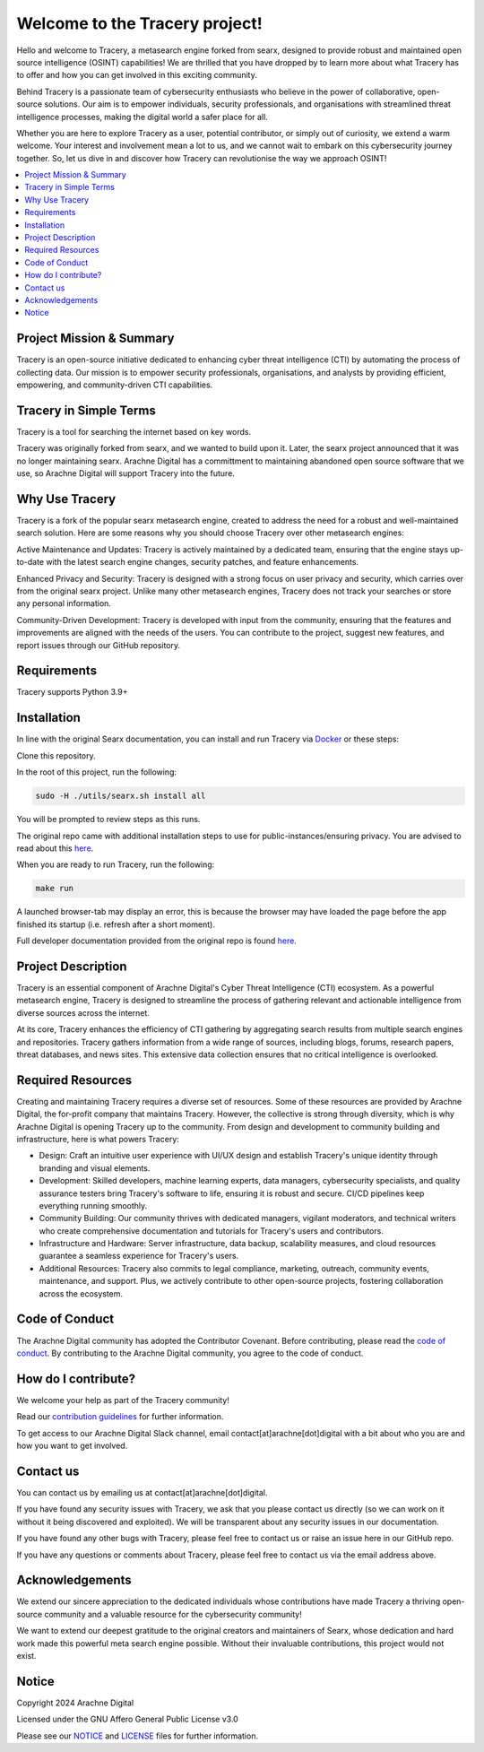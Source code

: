 
.. SPDX-License-Identifier: AGPL-3.0-or-later


*******************************
Welcome to the Tracery project!
*******************************

Hello and welcome to Tracery, a metasearch engine forked from searx, designed to provide robust and maintained open source intelligence (OSINT) capabilities! We are thrilled that you have dropped by to learn more about what Tracery has to offer and how you can get involved in this exciting community.

Behind Tracery is a passionate team of cybersecurity enthusiasts who believe in the power of collaborative, open-source solutions. Our aim is to empower individuals, security professionals, and organisations with streamlined threat intelligence processes, making the digital world a safer place for all.

Whether you are here to explore Tracery as a user, potential contributor, or simply out of curiosity, we extend a warm welcome. Your interest and involvement mean a lot to us, and we cannot wait to embark on this cybersecurity journey together. So, let us dive in and discover how Tracery can revolutionise the way we approach OSINT!

.. contents::
   :depth: 2
   :local:

Project Mission & Summary
#########################

Tracery is an open-source initiative dedicated to enhancing cyber threat intelligence (CTI) by automating the process of collecting data. Our mission is to empower security professionals, organisations, and analysts by providing efficient, empowering, and community-driven CTI capabilities.

Tracery in Simple Terms
#######################

Tracery is a tool for searching the internet based on key words.

Tracery was originally forked from searx, and we wanted to build upon it. Later, the searx project announced that it was no longer maintaining searx. Arachne Digital has a committment to maintaining abandoned open source software that we use, so Arachne Digital will support Tracery into the future.

Why Use Tracery
###############

Tracery is a fork of the popular searx metasearch engine, created to address the need for a robust and well-maintained search solution. Here are some reasons why you should choose Tracery over other metasearch engines:

Active Maintenance and Updates: Tracery is actively maintained by a dedicated team, ensuring that the engine stays up-to-date with the latest search engine changes, security patches, and feature enhancements.

Enhanced Privacy and Security: Tracery is designed with a strong focus on user privacy and security, which carries over from the original searx project. Unlike many other metasearch engines, Tracery does not track your searches or store any personal information.

Community-Driven Development: Tracery is developed with input from the community, ensuring that the features and improvements are aligned with the needs of the users. You can contribute to the project, suggest new features, and report issues through our GitHub repository.

Requirements
############

Tracery supports Python 3.9+

Installation
############

In line with the original Searx documentation, you can install and run Tracery via `Docker <https://searx.github.io/searx/admin/installation-docker.html#installation-docker>`_ or these steps:

Clone this repository.

In the root of this project, run the following:

.. code-block::

   sudo -H ./utils/searx.sh install all

You will be prompted to review steps as this runs.

The original repo came with additional installation steps to use for public-instances/ensuring privacy. You are advised to read about this `here <https://searx.github.io/searx/admin/installation.html>`_.

When you are ready to run Tracery, run the following:

.. code-block::

   make run

A launched browser-tab may display an error, this is because the browser may have loaded the page before the app finished its startup (i.e. refresh after a short moment).

Full developer documentation provided from the original repo is found `here <https://searx.github.io/searx/dev/index.html>`_.

Project Description
###################

Tracery is an essential component of Arachne Digital's Cyber Threat Intelligence (CTI) ecosystem. As a powerful metasearch engine, Tracery is designed to streamline the process of gathering relevant and actionable intelligence from diverse sources across the internet. 

At its core, Tracery enhances the efficiency of CTI gathering by aggregating search results from multiple search engines and repositories. Tracery gathers information from a wide range of sources, including blogs, forums, research papers, threat databases, and news sites. This extensive data collection ensures that no critical intelligence is overlooked.

Required Resources
##################

Creating and maintaining Tracery requires a diverse set of resources. Some of these resources are provided by Arachne Digital, the for-profit company that maintains Tracery. However, the collective is strong through diversity, which is why Arachne Digital is opening Tracery up to the community. From design and development to community building and infrastructure, here is what powers Tracery:

* Design: Craft an intuitive user experience with UI/UX design and establish Tracery's unique identity through branding and visual elements.
* Development: Skilled developers, machine learning experts, data managers, cybersecurity specialists, and quality assurance testers bring Tracery's software to life, ensuring it is robust and secure. CI/CD pipelines keep everything running smoothly.
* Community Building: Our community thrives with dedicated managers, vigilant moderators, and technical writers who create comprehensive documentation and tutorials for Tracery's users and contributors.
* Infrastructure and Hardware: Server infrastructure, data backup, scalability measures, and cloud resources guarantee a seamless experience for Tracery's users.
* Additional Resources: Tracery also commits to legal compliance, marketing, outreach, community events, maintenance, and support. Plus, we actively contribute to other open-source projects, fostering collaboration across the ecosystem.

Code of Conduct
###############

The Arachne Digital community has adopted the Contributor Covenant. Before contributing, please read the `code of conduct <https://github.com/arachne-threat-intel/thread/blob/main/CODE_OF_CONDUCT.md>`_. By contributing to the Arachne Digital community, you agree to the code of conduct.

How do I contribute?
####################

We welcome your help as part of the Tracery community!

Read our `contribution guidelines <https://github.com/arachne-threat-intel/thread/blob/main/CONTRIBUTING.md>`_ for further information.

To get access to our Arachne Digital Slack channel, email contact[at]arachne[dot]digital with a bit about who you are and how you want to get involved.

Contact us
##########

You can contact us by emailing us at contact[at]arachne[dot]digital.

If you have found any security issues with Tracery, we ask that you please contact us directly (so we can work on it without it being discovered and exploited). We will be transparent about any security issues in our documentation.

If you have found any other bugs with Tracery, please feel free to contact us or raise an issue here in our GitHub repo.

If you have any questions or comments about Tracery, please feel free to contact us via the email address above.

Acknowledgements
################

We extend our sincere appreciation to the dedicated individuals whose contributions have made Tracery a thriving open-source community and a valuable resource for the cybersecurity community!

We want to extend our deepest gratitude to the original creators and maintainers of Searx, whose dedication and hard work made this powerful meta search engine possible. Without their invaluable contributions, this project would not exist.

Notice
######

Copyright 2024 Arachne Digital

Licensed under the GNU Affero General Public License v3.0

Please see our `NOTICE <https://github.com/arachne-threat-intel/tracery/blob/main/NOTICE>`_ and `LICENSE <https://github.com/arachne-threat-intel/tracery/blob/main/LICENSE>`_ files for further information.
